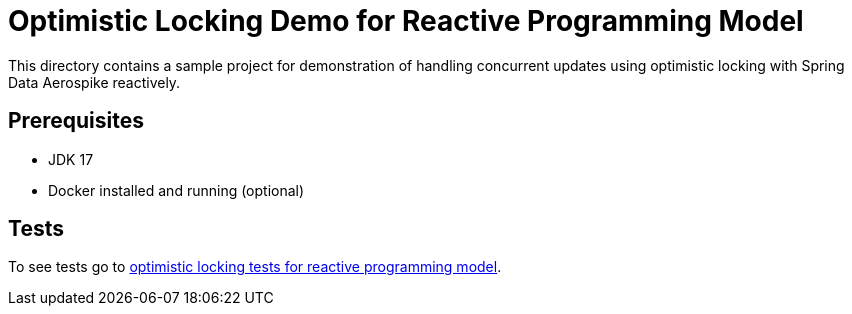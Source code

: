[[demo-optimistic-locking]]
= Optimistic Locking Demo for Reactive Programming Model

This directory contains a sample project for demonstration of handling concurrent updates using optimistic locking
with Spring Data Aerospike reactively.

== Prerequisites

- JDK 17
- Docker installed and running (optional)

== Tests

:base_path_reactive: ../../../../../../../..
:tests_path_reactive: examples-reactive/src/test/java/com/demo/reactive

To see tests go to link:{base_path_reactive}/{tests_path_reactive}/optimisticlocking[optimistic locking tests for reactive programming model].
